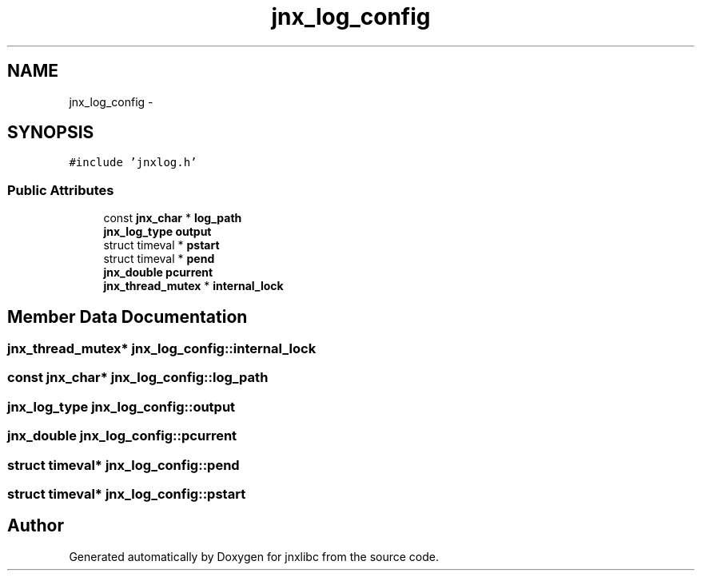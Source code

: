 .TH "jnx_log_config" 3 "Sun Feb 1 2015" "jnxlibc" \" -*- nroff -*-
.ad l
.nh
.SH NAME
jnx_log_config \- 
.SH SYNOPSIS
.br
.PP
.PP
\fC#include 'jnxlog\&.h'\fP
.SS "Public Attributes"

.in +1c
.ti -1c
.RI "const \fBjnx_char\fP * \fBlog_path\fP"
.br
.ti -1c
.RI "\fBjnx_log_type\fP \fBoutput\fP"
.br
.ti -1c
.RI "struct timeval * \fBpstart\fP"
.br
.ti -1c
.RI "struct timeval * \fBpend\fP"
.br
.ti -1c
.RI "\fBjnx_double\fP \fBpcurrent\fP"
.br
.ti -1c
.RI "\fBjnx_thread_mutex\fP * \fBinternal_lock\fP"
.br
.in -1c
.SH "Member Data Documentation"
.PP 
.SS "\fBjnx_thread_mutex\fP* jnx_log_config::internal_lock"

.SS "const \fBjnx_char\fP* jnx_log_config::log_path"

.SS "\fBjnx_log_type\fP jnx_log_config::output"

.SS "\fBjnx_double\fP jnx_log_config::pcurrent"

.SS "struct timeval* jnx_log_config::pend"

.SS "struct timeval* jnx_log_config::pstart"


.SH "Author"
.PP 
Generated automatically by Doxygen for jnxlibc from the source code\&.
